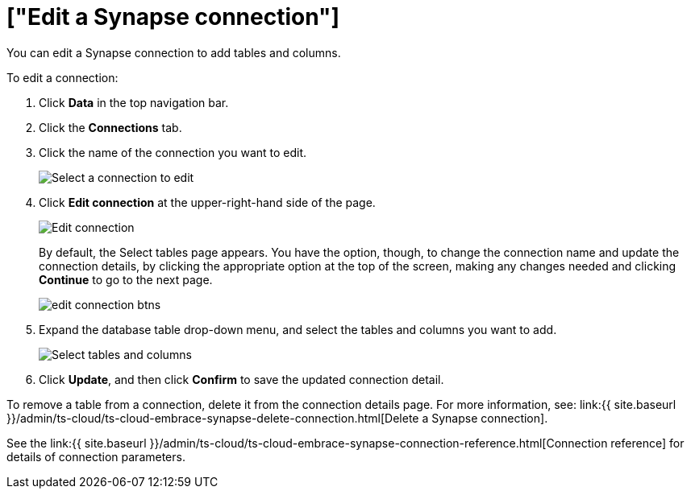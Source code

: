 = ["Edit a Synapse connection"]
:last_updated: 9/21/2020
:permalink: /:collection/:path.html
:sidebar: mydoc_sidebar
:toc: true

You can edit a Synapse connection to add tables and columns.

To edit a connection:

. Click *Data* in the top navigation bar.
. Click the *Connections* tab.
. Click the name of the connection you want to edit.
+
image::{{ site.baseurl }}/images/synapse-selectconnection.png[Select a connection to edit]

. Click *Edit connection* at the upper-right-hand side of the page.
+
image::{{ site.baseurl }}/images/synapse-editconnection.png[Edit connection]
+
By default, the Select tables page appears.
You have the option, though, to change the connection name and update the connection details, by clicking the appropriate option at the top of the screen, making any changes needed and clicking *Continue* to go to the next page.
+
image::{{ site.baseurl }}/images/edit_connection_btns.png[]

. Expand the database table drop-down menu, and select the tables and columns you want to add.
+
image:{{ site.baseurl }}/images/teradata-edittables.png[Select tables and columns]
// ![]({{ site.baseurl }}/images/connection-update.png "Edit connection dialog box")

. Click *Update*, and then click *Confirm* to save the updated connection detail.

To remove a table from a connection, delete it from the connection details page.
For more information, see: link:{{ site.baseurl }}/admin/ts-cloud/ts-cloud-embrace-synapse-delete-connection.html[Delete a Synapse connection].

See the link:{{ site.baseurl }}/admin/ts-cloud/ts-cloud-embrace-synapse-connection-reference.html[Connection reference] for details of connection parameters.
